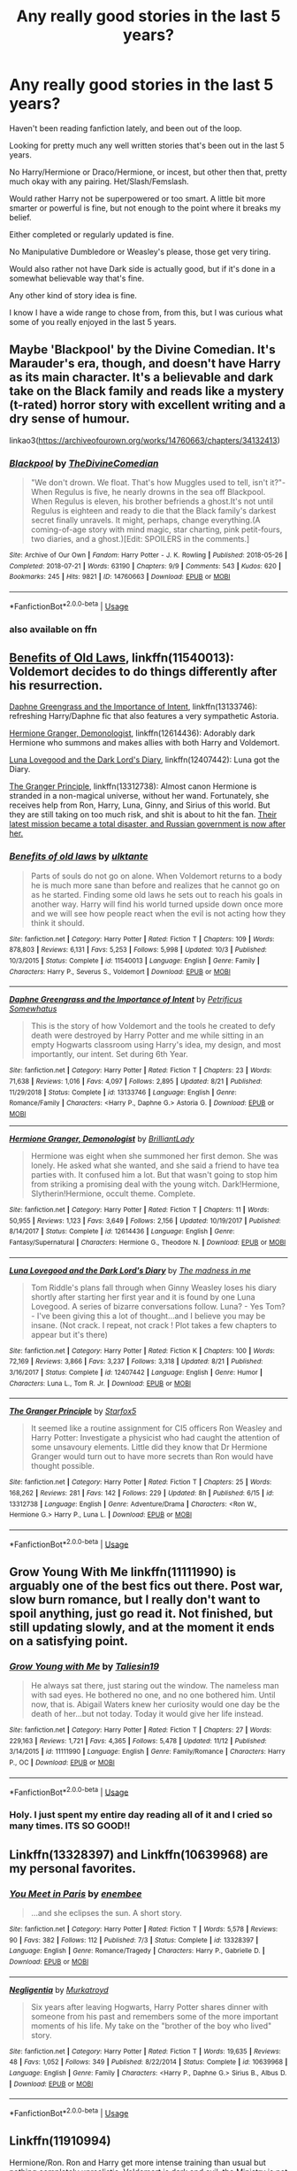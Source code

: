 #+TITLE: Any really good stories in the last 5 years?

* Any really good stories in the last 5 years?
:PROPERTIES:
:Author: SnarkyAndProud
:Score: 11
:DateUnix: 1575151458.0
:DateShort: 2019-Dec-01
:END:
Haven't been reading fanfiction lately, and been out of the loop.

Looking for pretty much any well written stories that's been out in the last 5 years.

No Harry/Hermione or Draco/Hermione, or incest, but other then that, pretty much okay with any pairing. Het/Slash/Femslash.

Would rather Harry not be superpowered or too smart. A little bit more smarter or powerful is fine, but not enough to the point where it breaks my belief.

Either completed or regularly updated is fine.

No Manipulative Dumbledore or Weasley's please, those get very tiring.

Would also rather not have Dark side is actually good, but if it's done in a somewhat believable way that's fine.

Any other kind of story idea is fine.

I know I have a wide range to chose from, from this, but I was curious what some of you really enjoyed in the last 5 years.


** Maybe 'Blackpool' by the Divine Comedian. It's Marauder's era, though, and doesn't have Harry as its main character. It's a believable and dark take on the Black family and reads like a mystery (t-rated) horror story with excellent writing and a dry sense of humour.

linkao3([[https://archiveofourown.org/works/14760663/chapters/34132413]])
:PROPERTIES:
:Author: nirvanarchy
:Score: 6
:DateUnix: 1575189120.0
:DateShort: 2019-Dec-01
:END:

*** [[https://archiveofourown.org/works/14760663][*/Blackpool/*]] by [[https://www.archiveofourown.org/users/TheDivineComedian/pseuds/TheDivineComedian][/TheDivineComedian/]]

#+begin_quote
  "We don't drown. We float. That's how Muggles used to tell, isn't it?"-When Regulus is five, he nearly drowns in the sea off Blackpool. When Regulus is eleven, his brother befriends a ghost.It's not until Regulus is eighteen and ready to die that the Black family's darkest secret finally unravels. It might, perhaps, change everything.(A coming-of-age story with mind magic, star charting, pink petit-fours, two diaries, and a ghost.)[Edit: SPOILERS in the comments.]
#+end_quote

^{/Site/:} ^{Archive} ^{of} ^{Our} ^{Own} ^{*|*} ^{/Fandom/:} ^{Harry} ^{Potter} ^{-} ^{J.} ^{K.} ^{Rowling} ^{*|*} ^{/Published/:} ^{2018-05-26} ^{*|*} ^{/Completed/:} ^{2018-07-21} ^{*|*} ^{/Words/:} ^{63190} ^{*|*} ^{/Chapters/:} ^{9/9} ^{*|*} ^{/Comments/:} ^{543} ^{*|*} ^{/Kudos/:} ^{620} ^{*|*} ^{/Bookmarks/:} ^{245} ^{*|*} ^{/Hits/:} ^{9821} ^{*|*} ^{/ID/:} ^{14760663} ^{*|*} ^{/Download/:} ^{[[https://archiveofourown.org/downloads/14760663/Blackpool.epub?updated_at=1573964468][EPUB]]} ^{or} ^{[[https://archiveofourown.org/downloads/14760663/Blackpool.mobi?updated_at=1573964468][MOBI]]}

--------------

*FanfictionBot*^{2.0.0-beta} | [[https://github.com/tusing/reddit-ffn-bot/wiki/Usage][Usage]]
:PROPERTIES:
:Author: FanfictionBot
:Score: 1
:DateUnix: 1575189137.0
:DateShort: 2019-Dec-01
:END:


*** also available on ffn
:PROPERTIES:
:Author: natus92
:Score: 1
:DateUnix: 1575226232.0
:DateShort: 2019-Dec-01
:END:


** [[https://www.fanfiction.net/s/11540013/1/Benefits-of-old-laws][Benefits of Old Laws]], linkffn(11540013): Voldemort decides to do things differently after his resurrection.

[[https://www.fanfiction.net/s/13133746/1/Daphne-Greengrass-and-the-Importance-of-Intent][Daphne Greengrass and the Importance of Intent]], linkffn(13133746): refreshing Harry/Daphne fic that also features a very sympathetic Astoria.

[[https://www.fanfiction.net/s/12614436/1/Hermione-Granger-Demonologist][Hermione Granger, Demonologist]], linkffn(12614436): Adorably dark Hermione who summons and makes allies with both Harry and Voldemort.

[[https://www.fanfiction.net/s/12407442/1/Luna-Lovegood-and-the-Dark-Lord-s-Diary][Luna Lovegood and the Dark Lord's Diary]], linkffn(12407442): Luna got the Diary.

[[https://www.fanfiction.net/s/13312738/1/The-Granger-Principle][The Granger Principle]], linkffn(13312738): Almost canon Hermione is stranded in a non-magical universe, without her wand. Fortunately, she receives help from Ron, Harry, Luna, Ginny, and Sirius of this world. But they are still taking on too much risk, and shit is about to hit the fan. [[/spoiler][Their latest mission became a total disaster, and Russian government is now after her.]]
:PROPERTIES:
:Author: InquisitorCOC
:Score: 3
:DateUnix: 1575172992.0
:DateShort: 2019-Dec-01
:END:

*** [[https://www.fanfiction.net/s/11540013/1/][*/Benefits of old laws/*]] by [[https://www.fanfiction.net/u/6680908/ulktante][/ulktante/]]

#+begin_quote
  Parts of souls do not go on alone. When Voldemort returns to a body he is much more sane than before and realizes that he cannot go on as he started. Finding some old laws he sets out to reach his goals in another way. Harry will find his world turned upside down once more and we will see how people react when the evil is not acting how they think it should.
#+end_quote

^{/Site/:} ^{fanfiction.net} ^{*|*} ^{/Category/:} ^{Harry} ^{Potter} ^{*|*} ^{/Rated/:} ^{Fiction} ^{T} ^{*|*} ^{/Chapters/:} ^{109} ^{*|*} ^{/Words/:} ^{878,803} ^{*|*} ^{/Reviews/:} ^{6,131} ^{*|*} ^{/Favs/:} ^{5,253} ^{*|*} ^{/Follows/:} ^{5,998} ^{*|*} ^{/Updated/:} ^{10/3} ^{*|*} ^{/Published/:} ^{10/3/2015} ^{*|*} ^{/Status/:} ^{Complete} ^{*|*} ^{/id/:} ^{11540013} ^{*|*} ^{/Language/:} ^{English} ^{*|*} ^{/Genre/:} ^{Family} ^{*|*} ^{/Characters/:} ^{Harry} ^{P.,} ^{Severus} ^{S.,} ^{Voldemort} ^{*|*} ^{/Download/:} ^{[[http://www.ff2ebook.com/old/ffn-bot/index.php?id=11540013&source=ff&filetype=epub][EPUB]]} ^{or} ^{[[http://www.ff2ebook.com/old/ffn-bot/index.php?id=11540013&source=ff&filetype=mobi][MOBI]]}

--------------

[[https://www.fanfiction.net/s/13133746/1/][*/Daphne Greengrass and the Importance of Intent/*]] by [[https://www.fanfiction.net/u/11491751/Petrificus-Somewhatus][/Petrificus Somewhatus/]]

#+begin_quote
  This is the story of how Voldemort and the tools he created to defy death were destroyed by Harry Potter and me while sitting in an empty Hogwarts classroom using Harry's idea, my design, and most importantly, our intent. Set during 6th Year.
#+end_quote

^{/Site/:} ^{fanfiction.net} ^{*|*} ^{/Category/:} ^{Harry} ^{Potter} ^{*|*} ^{/Rated/:} ^{Fiction} ^{T} ^{*|*} ^{/Chapters/:} ^{23} ^{*|*} ^{/Words/:} ^{71,638} ^{*|*} ^{/Reviews/:} ^{1,016} ^{*|*} ^{/Favs/:} ^{4,097} ^{*|*} ^{/Follows/:} ^{2,895} ^{*|*} ^{/Updated/:} ^{8/21} ^{*|*} ^{/Published/:} ^{11/29/2018} ^{*|*} ^{/Status/:} ^{Complete} ^{*|*} ^{/id/:} ^{13133746} ^{*|*} ^{/Language/:} ^{English} ^{*|*} ^{/Genre/:} ^{Romance/Family} ^{*|*} ^{/Characters/:} ^{<Harry} ^{P.,} ^{Daphne} ^{G.>} ^{Astoria} ^{G.} ^{*|*} ^{/Download/:} ^{[[http://www.ff2ebook.com/old/ffn-bot/index.php?id=13133746&source=ff&filetype=epub][EPUB]]} ^{or} ^{[[http://www.ff2ebook.com/old/ffn-bot/index.php?id=13133746&source=ff&filetype=mobi][MOBI]]}

--------------

[[https://www.fanfiction.net/s/12614436/1/][*/Hermione Granger, Demonologist/*]] by [[https://www.fanfiction.net/u/6872861/BrilliantLady][/BrilliantLady/]]

#+begin_quote
  Hermione was eight when she summoned her first demon. She was lonely. He asked what she wanted, and she said a friend to have tea parties with. It confused him a lot. But that wasn't going to stop him from striking a promising deal with the young witch. Dark!Hermione, Slytherin!Hermione, occult theme. Complete.
#+end_quote

^{/Site/:} ^{fanfiction.net} ^{*|*} ^{/Category/:} ^{Harry} ^{Potter} ^{*|*} ^{/Rated/:} ^{Fiction} ^{T} ^{*|*} ^{/Chapters/:} ^{11} ^{*|*} ^{/Words/:} ^{50,955} ^{*|*} ^{/Reviews/:} ^{1,123} ^{*|*} ^{/Favs/:} ^{3,649} ^{*|*} ^{/Follows/:} ^{2,156} ^{*|*} ^{/Updated/:} ^{10/19/2017} ^{*|*} ^{/Published/:} ^{8/14/2017} ^{*|*} ^{/Status/:} ^{Complete} ^{*|*} ^{/id/:} ^{12614436} ^{*|*} ^{/Language/:} ^{English} ^{*|*} ^{/Genre/:} ^{Fantasy/Supernatural} ^{*|*} ^{/Characters/:} ^{Hermione} ^{G.,} ^{Theodore} ^{N.} ^{*|*} ^{/Download/:} ^{[[http://www.ff2ebook.com/old/ffn-bot/index.php?id=12614436&source=ff&filetype=epub][EPUB]]} ^{or} ^{[[http://www.ff2ebook.com/old/ffn-bot/index.php?id=12614436&source=ff&filetype=mobi][MOBI]]}

--------------

[[https://www.fanfiction.net/s/12407442/1/][*/Luna Lovegood and the Dark Lord's Diary/*]] by [[https://www.fanfiction.net/u/6415261/The-madness-in-me][/The madness in me/]]

#+begin_quote
  Tom Riddle's plans fall through when Ginny Weasley loses his diary shortly after starting her first year and it is found by one Luna Lovegood. A series of bizarre conversations follow. Luna? - Yes Tom? - I've been giving this a lot of thought...and I believe you may be insane. (Not crack. I repeat, not crack ! Plot takes a few chapters to appear but it's there)
#+end_quote

^{/Site/:} ^{fanfiction.net} ^{*|*} ^{/Category/:} ^{Harry} ^{Potter} ^{*|*} ^{/Rated/:} ^{Fiction} ^{K} ^{*|*} ^{/Chapters/:} ^{100} ^{*|*} ^{/Words/:} ^{72,169} ^{*|*} ^{/Reviews/:} ^{3,866} ^{*|*} ^{/Favs/:} ^{3,237} ^{*|*} ^{/Follows/:} ^{3,318} ^{*|*} ^{/Updated/:} ^{8/21} ^{*|*} ^{/Published/:} ^{3/16/2017} ^{*|*} ^{/Status/:} ^{Complete} ^{*|*} ^{/id/:} ^{12407442} ^{*|*} ^{/Language/:} ^{English} ^{*|*} ^{/Genre/:} ^{Humor} ^{*|*} ^{/Characters/:} ^{Luna} ^{L.,} ^{Tom} ^{R.} ^{Jr.} ^{*|*} ^{/Download/:} ^{[[http://www.ff2ebook.com/old/ffn-bot/index.php?id=12407442&source=ff&filetype=epub][EPUB]]} ^{or} ^{[[http://www.ff2ebook.com/old/ffn-bot/index.php?id=12407442&source=ff&filetype=mobi][MOBI]]}

--------------

[[https://www.fanfiction.net/s/13312738/1/][*/The Granger Principle/*]] by [[https://www.fanfiction.net/u/2548648/Starfox5][/Starfox5/]]

#+begin_quote
  It seemed like a routine assignment for CI5 officers Ron Weasley and Harry Potter: Investigate a physicist who had caught the attention of some unsavoury elements. Little did they know that Dr Hermione Granger would turn out to have more secrets than Ron would have thought possible.
#+end_quote

^{/Site/:} ^{fanfiction.net} ^{*|*} ^{/Category/:} ^{Harry} ^{Potter} ^{*|*} ^{/Rated/:} ^{Fiction} ^{T} ^{*|*} ^{/Chapters/:} ^{25} ^{*|*} ^{/Words/:} ^{168,262} ^{*|*} ^{/Reviews/:} ^{281} ^{*|*} ^{/Favs/:} ^{142} ^{*|*} ^{/Follows/:} ^{229} ^{*|*} ^{/Updated/:} ^{8h} ^{*|*} ^{/Published/:} ^{6/15} ^{*|*} ^{/id/:} ^{13312738} ^{*|*} ^{/Language/:} ^{English} ^{*|*} ^{/Genre/:} ^{Adventure/Drama} ^{*|*} ^{/Characters/:} ^{<Ron} ^{W.,} ^{Hermione} ^{G.>} ^{Harry} ^{P.,} ^{Luna} ^{L.} ^{*|*} ^{/Download/:} ^{[[http://www.ff2ebook.com/old/ffn-bot/index.php?id=13312738&source=ff&filetype=epub][EPUB]]} ^{or} ^{[[http://www.ff2ebook.com/old/ffn-bot/index.php?id=13312738&source=ff&filetype=mobi][MOBI]]}

--------------

*FanfictionBot*^{2.0.0-beta} | [[https://github.com/tusing/reddit-ffn-bot/wiki/Usage][Usage]]
:PROPERTIES:
:Author: FanfictionBot
:Score: 1
:DateUnix: 1575173012.0
:DateShort: 2019-Dec-01
:END:


** Grow Young With Me linkffn(11111990) is arguably one of the best fics out there. Post war, slow burn romance, but I really don't want to spoil anything, just go read it. Not finished, but still updating slowly, and at the moment it ends on a satisfying point.
:PROPERTIES:
:Author: machjacob51141
:Score: 6
:DateUnix: 1575162384.0
:DateShort: 2019-Dec-01
:END:

*** [[https://www.fanfiction.net/s/11111990/1/][*/Grow Young with Me/*]] by [[https://www.fanfiction.net/u/997444/Taliesin19][/Taliesin19/]]

#+begin_quote
  He always sat there, just staring out the window. The nameless man with sad eyes. He bothered no one, and no one bothered him. Until now, that is. Abigail Waters knew her curiosity would one day be the death of her...but not today. Today it would give her life instead.
#+end_quote

^{/Site/:} ^{fanfiction.net} ^{*|*} ^{/Category/:} ^{Harry} ^{Potter} ^{*|*} ^{/Rated/:} ^{Fiction} ^{T} ^{*|*} ^{/Chapters/:} ^{27} ^{*|*} ^{/Words/:} ^{229,163} ^{*|*} ^{/Reviews/:} ^{1,721} ^{*|*} ^{/Favs/:} ^{4,365} ^{*|*} ^{/Follows/:} ^{5,478} ^{*|*} ^{/Updated/:} ^{11/12} ^{*|*} ^{/Published/:} ^{3/14/2015} ^{*|*} ^{/id/:} ^{11111990} ^{*|*} ^{/Language/:} ^{English} ^{*|*} ^{/Genre/:} ^{Family/Romance} ^{*|*} ^{/Characters/:} ^{Harry} ^{P.,} ^{OC} ^{*|*} ^{/Download/:} ^{[[http://www.ff2ebook.com/old/ffn-bot/index.php?id=11111990&source=ff&filetype=epub][EPUB]]} ^{or} ^{[[http://www.ff2ebook.com/old/ffn-bot/index.php?id=11111990&source=ff&filetype=mobi][MOBI]]}

--------------

*FanfictionBot*^{2.0.0-beta} | [[https://github.com/tusing/reddit-ffn-bot/wiki/Usage][Usage]]
:PROPERTIES:
:Author: FanfictionBot
:Score: 2
:DateUnix: 1575162401.0
:DateShort: 2019-Dec-01
:END:


*** Holy. I just spent my entire day reading all of it and I cried so many times. ITS SO GOOD!!
:PROPERTIES:
:Author: Random486
:Score: 2
:DateUnix: 1575263682.0
:DateShort: 2019-Dec-02
:END:


** Linkffn(13328397) and Linkffn(10639968) are my personal favorites.
:PROPERTIES:
:Author: LesBubbles0
:Score: 2
:DateUnix: 1575156230.0
:DateShort: 2019-Dec-01
:END:

*** [[https://www.fanfiction.net/s/13328397/1/][*/You Meet in Paris/*]] by [[https://www.fanfiction.net/u/980211/enembee][/enembee/]]

#+begin_quote
  ...and she eclipses the sun. A short story.
#+end_quote

^{/Site/:} ^{fanfiction.net} ^{*|*} ^{/Category/:} ^{Harry} ^{Potter} ^{*|*} ^{/Rated/:} ^{Fiction} ^{T} ^{*|*} ^{/Words/:} ^{5,578} ^{*|*} ^{/Reviews/:} ^{90} ^{*|*} ^{/Favs/:} ^{382} ^{*|*} ^{/Follows/:} ^{112} ^{*|*} ^{/Published/:} ^{7/3} ^{*|*} ^{/Status/:} ^{Complete} ^{*|*} ^{/id/:} ^{13328397} ^{*|*} ^{/Language/:} ^{English} ^{*|*} ^{/Genre/:} ^{Romance/Tragedy} ^{*|*} ^{/Characters/:} ^{Harry} ^{P.,} ^{Gabrielle} ^{D.} ^{*|*} ^{/Download/:} ^{[[http://www.ff2ebook.com/old/ffn-bot/index.php?id=13328397&source=ff&filetype=epub][EPUB]]} ^{or} ^{[[http://www.ff2ebook.com/old/ffn-bot/index.php?id=13328397&source=ff&filetype=mobi][MOBI]]}

--------------

[[https://www.fanfiction.net/s/10639968/1/][*/Negligentia/*]] by [[https://www.fanfiction.net/u/1086188/Murkatroyd][/Murkatroyd/]]

#+begin_quote
  Six years after leaving Hogwarts, Harry Potter shares dinner with someone from his past and remembers some of the more important moments of his life. My take on the "brother of the boy who lived" story.
#+end_quote

^{/Site/:} ^{fanfiction.net} ^{*|*} ^{/Category/:} ^{Harry} ^{Potter} ^{*|*} ^{/Rated/:} ^{Fiction} ^{T} ^{*|*} ^{/Words/:} ^{19,635} ^{*|*} ^{/Reviews/:} ^{48} ^{*|*} ^{/Favs/:} ^{1,052} ^{*|*} ^{/Follows/:} ^{349} ^{*|*} ^{/Published/:} ^{8/22/2014} ^{*|*} ^{/Status/:} ^{Complete} ^{*|*} ^{/id/:} ^{10639968} ^{*|*} ^{/Language/:} ^{English} ^{*|*} ^{/Genre/:} ^{Family} ^{*|*} ^{/Characters/:} ^{<Harry} ^{P.,} ^{Daphne} ^{G.>} ^{Sirius} ^{B.,} ^{Albus} ^{D.} ^{*|*} ^{/Download/:} ^{[[http://www.ff2ebook.com/old/ffn-bot/index.php?id=10639968&source=ff&filetype=epub][EPUB]]} ^{or} ^{[[http://www.ff2ebook.com/old/ffn-bot/index.php?id=10639968&source=ff&filetype=mobi][MOBI]]}

--------------

*FanfictionBot*^{2.0.0-beta} | [[https://github.com/tusing/reddit-ffn-bot/wiki/Usage][Usage]]
:PROPERTIES:
:Author: FanfictionBot
:Score: 1
:DateUnix: 1575156244.0
:DateShort: 2019-Dec-01
:END:


** Linkffn(11910994)

Hermione/Ron. Ron and Harry get more intense training than usual but nothing completely unrealistic. Voldemort is dark and evil, the Ministry is not dark but goes evil too, Hermione gets into a bad situation and becomes a fugitive from the law. Dumbledore tries to steer the Ministry on a better course while organizing the order. Seamus Finnigan has 'contacts' in Ireland supplying semtex, and that's how you get the title image of Hermione walking away from a massive explosion full of ex Death Eaters.
:PROPERTIES:
:Author: 15_Redstones
:Score: 2
:DateUnix: 1575223371.0
:DateShort: 2019-Dec-01
:END:

*** [[https://www.fanfiction.net/s/11910994/1/][*/Divided and Entwined/*]] by [[https://www.fanfiction.net/u/2548648/Starfox5][/Starfox5/]]

#+begin_quote
  AU. Fudge doesn't try to ignore Voldemort's return at the end of the 4th Year. Instead, influenced by Malfoy, he tries to appease the Dark Lord. Many think that the rights of the muggleborns are a small price to pay to avoid a bloody war. Hermione Granger and the other muggleborns disagree. Vehemently.
#+end_quote

^{/Site/:} ^{fanfiction.net} ^{*|*} ^{/Category/:} ^{Harry} ^{Potter} ^{*|*} ^{/Rated/:} ^{Fiction} ^{M} ^{*|*} ^{/Chapters/:} ^{67} ^{*|*} ^{/Words/:} ^{643,288} ^{*|*} ^{/Reviews/:} ^{1,848} ^{*|*} ^{/Favs/:} ^{1,435} ^{*|*} ^{/Follows/:} ^{1,395} ^{*|*} ^{/Updated/:} ^{7/29/2017} ^{*|*} ^{/Published/:} ^{4/23/2016} ^{*|*} ^{/Status/:} ^{Complete} ^{*|*} ^{/id/:} ^{11910994} ^{*|*} ^{/Language/:} ^{English} ^{*|*} ^{/Genre/:} ^{Adventure} ^{*|*} ^{/Characters/:} ^{<Ron} ^{W.,} ^{Hermione} ^{G.>} ^{Harry} ^{P.,} ^{Albus} ^{D.} ^{*|*} ^{/Download/:} ^{[[http://www.ff2ebook.com/old/ffn-bot/index.php?id=11910994&source=ff&filetype=epub][EPUB]]} ^{or} ^{[[http://www.ff2ebook.com/old/ffn-bot/index.php?id=11910994&source=ff&filetype=mobi][MOBI]]}

--------------

*FanfictionBot*^{2.0.0-beta} | [[https://github.com/tusing/reddit-ffn-bot/wiki/Usage][Usage]]
:PROPERTIES:
:Author: FanfictionBot
:Score: 1
:DateUnix: 1575223385.0
:DateShort: 2019-Dec-01
:END:


** This series was started a bit more than 5 years ago but is still being written. It's awesome! Harry is definitely powerful, but it's not like, "oh, Harry is a God for no logical reason, guess I'll just have to suspend my disbelief."

It's linkffn(The Pureblood Pretense)
:PROPERTIES:
:Author: anu_start_69
:Score: 2
:DateUnix: 1575160306.0
:DateShort: 2019-Dec-01
:END:

*** OP, definitely check this one out, it's great. The first three books are complete and the fourth one is ongoing. Also, I'm a bit surprised no one has mentioned The Prince of Slytherin yet. linkffn(7613196) linkffn(11191235)
:PROPERTIES:
:Author: u-useless
:Score: 2
:DateUnix: 1575190573.0
:DateShort: 2019-Dec-01
:END:

**** [[https://www.fanfiction.net/s/7613196/1/][*/The Pureblood Pretense/*]] by [[https://www.fanfiction.net/u/3489773/murkybluematter][/murkybluematter/]]

#+begin_quote
  Harriett Potter dreams of going to Hogwarts, but in an AU where the school only accepts purebloods, the only way to reach her goal is to switch places with her pureblood cousin---the only problem? Her cousin is a boy. Alanna the Lioness take on HP.
#+end_quote

^{/Site/:} ^{fanfiction.net} ^{*|*} ^{/Category/:} ^{Harry} ^{Potter} ^{*|*} ^{/Rated/:} ^{Fiction} ^{T} ^{*|*} ^{/Chapters/:} ^{22} ^{*|*} ^{/Words/:} ^{229,389} ^{*|*} ^{/Reviews/:} ^{1,016} ^{*|*} ^{/Favs/:} ^{2,424} ^{*|*} ^{/Follows/:} ^{964} ^{*|*} ^{/Updated/:} ^{6/20/2012} ^{*|*} ^{/Published/:} ^{12/5/2011} ^{*|*} ^{/Status/:} ^{Complete} ^{*|*} ^{/id/:} ^{7613196} ^{*|*} ^{/Language/:} ^{English} ^{*|*} ^{/Genre/:} ^{Adventure/Friendship} ^{*|*} ^{/Characters/:} ^{Harry} ^{P.,} ^{Draco} ^{M.} ^{*|*} ^{/Download/:} ^{[[http://www.ff2ebook.com/old/ffn-bot/index.php?id=7613196&source=ff&filetype=epub][EPUB]]} ^{or} ^{[[http://www.ff2ebook.com/old/ffn-bot/index.php?id=7613196&source=ff&filetype=mobi][MOBI]]}

--------------

[[https://www.fanfiction.net/s/11191235/1/][*/Harry Potter and the Prince of Slytherin/*]] by [[https://www.fanfiction.net/u/4788805/The-Sinister-Man][/The Sinister Man/]]

#+begin_quote
  Harry Potter was Sorted into Slytherin after a crappy childhood. His brother Jim is believed to be the BWL. Think you know this story? Think again. Year Three (Harry Potter and the Death Eater Menace) starts on 9/1/16. NO romantic pairings prior to Fourth Year. Basically good Dumbledore and Weasleys. Limited bashing (mainly of James).
#+end_quote

^{/Site/:} ^{fanfiction.net} ^{*|*} ^{/Category/:} ^{Harry} ^{Potter} ^{*|*} ^{/Rated/:} ^{Fiction} ^{T} ^{*|*} ^{/Chapters/:} ^{120} ^{*|*} ^{/Words/:} ^{875,375} ^{*|*} ^{/Reviews/:} ^{12,031} ^{*|*} ^{/Favs/:} ^{11,608} ^{*|*} ^{/Follows/:} ^{13,366} ^{*|*} ^{/Updated/:} ^{11/10} ^{*|*} ^{/Published/:} ^{4/17/2015} ^{*|*} ^{/id/:} ^{11191235} ^{*|*} ^{/Language/:} ^{English} ^{*|*} ^{/Genre/:} ^{Adventure/Mystery} ^{*|*} ^{/Characters/:} ^{Harry} ^{P.,} ^{Hermione} ^{G.,} ^{Neville} ^{L.,} ^{Theodore} ^{N.} ^{*|*} ^{/Download/:} ^{[[http://www.ff2ebook.com/old/ffn-bot/index.php?id=11191235&source=ff&filetype=epub][EPUB]]} ^{or} ^{[[http://www.ff2ebook.com/old/ffn-bot/index.php?id=11191235&source=ff&filetype=mobi][MOBI]]}

--------------

*FanfictionBot*^{2.0.0-beta} | [[https://github.com/tusing/reddit-ffn-bot/wiki/Usage][Usage]]
:PROPERTIES:
:Author: FanfictionBot
:Score: 1
:DateUnix: 1575190586.0
:DateShort: 2019-Dec-01
:END:


** [[https://www.fanfiction.net/s/12870119/1/][Narcissa's Chance]] - Thrust back in time Harry wants to destroy Voldemort. Narcissa Black wants a better life than marriage to Lucius. Time Traveling Harry Potter goodness. HP/NM HP/BL unrequited HP/MM

[[http://kinsfire.fanficauthors.net/A_Time_To_Reflect/index/][A Time To Reflect]] - To prevent a Dark Lord from destroying everything, The Almighty sends Harry back in time - not telling him that he was the one she was saving them from in the first place.

[[https://www.fanfiction.net/s/12660172/1/][A Life Twice Lived]] - Draco Malfoy died at the venerable age of 107, and who awaited him at the crossroads? His mother? His wife? No, it had to be his eccentric former rival, eventual best friend, and far too often partner in chaos Harry Potter. Oh, and of course he had a deal to offer Draco to live his life anew, and obviously there was a caveat to it all that he wasn't privy to, damn Potters. Fem!Draco

[[https://www.fanfiction.net/s/12317784/1/][Stepping Back]] - Post-OOTP. The episode in the DOM has left Harry a changed boy. He returns to the Dursley's to prepare for his inevitable confrontation with Voldemort, but his stay there is very short-lived. He finds himself in the care of people who he has no choice but to cooperate with and they give him a startling revelation: Harry must travel back to the 1970's to save the wizarding world.

[[https://www.fanfiction.net/s/7390178/1/][Multiverse]] - Every once in a while, good crack can brighten your day. If you aren't familiar with this one, I'll elucidate. The multiverse is real, as are the gods. In one particular universe, one of the gods sneezed. This resulted in something being horribly missed, and one Manipulative Old Bastard took advantage. Result? Multiversal Armageddon. Rather than fix it themselves, they con a poor schmuck - Uh... Hero... to remedy the problem by going through a multitude of alternate universes to correct the problem enough to start a propagation wave that will counter the problem.

Said schmuck is one of the many Harry James Potters.

They initially denied his request for the only other survivor of his Second Blood War, up until one of his solutions was to have a nuclear missile smack Hogwarts. They didn't care that it was the middle of summer. *At any rate, they reluctantly agreed to have* *Luna Lovegood* *be his Moral Compass.*

The universe was never the same.

[[https://www.fanfiction.net/s/12511998/1/][Wind Shear]] - A sharp and sudden change that can have devastating effects. When a Harry Potter that didn't follow the path of the Epilogue finds himself suddenly thrown into 1970, he settles into a muggle pub to enjoy a nice drink and figure out what he should do with the situation. Naturally, things don't work out the way he intended.
:PROPERTIES:
:Author: Jonn_Wolfe
:Score: 2
:DateUnix: 1575177107.0
:DateShort: 2019-Dec-01
:END:

*** I don't really care for Manipulative Dumbledore, those tend to get old, though it often depends on how it's done. So I probably won't check out Multiverse, do any of the others have Manipulative Dumbledore in them?

Thank you for the recs as well.
:PROPERTIES:
:Author: SnarkyAndProud
:Score: 1
:DateUnix: 1575178861.0
:DateShort: 2019-Dec-01
:END:

**** Multiverse is very different to other manipulative Dumbledore fics - nothing is really meant to be serious in it. Obviously you can still skip over it if you want, but I hate manipulative Dumbledore, but I still find that particular one to be hilarious.
:PROPERTIES:
:Author: machjacob51141
:Score: 2
:DateUnix: 1575219380.0
:DateShort: 2019-Dec-01
:END:


** Six Pomegranate Seeds linkffn([[https://www.fanfiction.net/s/12132374/1/Six-Pomegranate-Seeds]]) and its ongoing sequel Bouquet of Asphodels linkffn([[https://www.fanfiction.net/s/13267404/1/Bouquet-of-Asphodels]]) are two of my favorites.

Something goes wrong during the Battle of Hogwarts. Quasi-reincarnation fic with good reasons to avoid canon divergence. Instead of a complete canon rehash though we get a different perspective on the series by virtue of the POV not being focused on the core cast. The sequel is completely post series and written in very short chapters that are working to tell a very political story.
:PROPERTIES:
:Author: Dalai_Java
:Score: 1
:DateUnix: 1575189607.0
:DateShort: 2019-Dec-01
:END:

*** [[https://www.fanfiction.net/s/12132374/1/][*/Six Pomegranate Seeds/*]] by [[https://www.fanfiction.net/u/981377/Seselt][/Seselt/]]

#+begin_quote
  At the end, something happened. Hermione clutches at one fraying thread, uncertain whether she is Arachne or Persephone. What she does know is that she will keep fighting to protect her friends even if she must walk a dark path. *time travel*
#+end_quote

^{/Site/:} ^{fanfiction.net} ^{*|*} ^{/Category/:} ^{Harry} ^{Potter} ^{*|*} ^{/Rated/:} ^{Fiction} ^{M} ^{*|*} ^{/Chapters/:} ^{46} ^{*|*} ^{/Words/:} ^{186,656} ^{*|*} ^{/Reviews/:} ^{2,717} ^{*|*} ^{/Favs/:} ^{2,145} ^{*|*} ^{/Follows/:} ^{2,405} ^{*|*} ^{/Updated/:} ^{9/26/2018} ^{*|*} ^{/Published/:} ^{9/3/2016} ^{*|*} ^{/Status/:} ^{Complete} ^{*|*} ^{/id/:} ^{12132374} ^{*|*} ^{/Language/:} ^{English} ^{*|*} ^{/Genre/:} ^{Supernatural/Adventure} ^{*|*} ^{/Characters/:} ^{Hermione} ^{G.,} ^{Draco} ^{M.,} ^{Severus} ^{S.,} ^{Marcus} ^{F.} ^{*|*} ^{/Download/:} ^{[[http://www.ff2ebook.com/old/ffn-bot/index.php?id=12132374&source=ff&filetype=epub][EPUB]]} ^{or} ^{[[http://www.ff2ebook.com/old/ffn-bot/index.php?id=12132374&source=ff&filetype=mobi][MOBI]]}

--------------

[[https://www.fanfiction.net/s/13267404/1/][*/Bouquet of Asphodels/*]] by [[https://www.fanfiction.net/u/981377/Seselt][/Seselt/]]

#+begin_quote
  Hermione Granger wears Cathal Rosier like a flayed skin, unsure which one of them is the puppet. But there is still work to be done and revenge sings a siren call to the survivors of both sides of the Second Wizarding War. If Hermione cannot have her day in court then she will have her season in Hell. *sequel to Six Pomegranate Seeds*
#+end_quote

^{/Site/:} ^{fanfiction.net} ^{*|*} ^{/Category/:} ^{Harry} ^{Potter} ^{*|*} ^{/Rated/:} ^{Fiction} ^{M} ^{*|*} ^{/Chapters/:} ^{32} ^{*|*} ^{/Words/:} ^{25,363} ^{*|*} ^{/Reviews/:} ^{832} ^{*|*} ^{/Favs/:} ^{406} ^{*|*} ^{/Follows/:} ^{646} ^{*|*} ^{/Updated/:} ^{11/24} ^{*|*} ^{/Published/:} ^{4/21} ^{*|*} ^{/id/:} ^{13267404} ^{*|*} ^{/Language/:} ^{English} ^{*|*} ^{/Genre/:} ^{Suspense/Drama} ^{*|*} ^{/Characters/:} ^{Hermione} ^{G.,} ^{Draco} ^{M.,} ^{Theodore} ^{N.,} ^{Susan} ^{B.} ^{*|*} ^{/Download/:} ^{[[http://www.ff2ebook.com/old/ffn-bot/index.php?id=13267404&source=ff&filetype=epub][EPUB]]} ^{or} ^{[[http://www.ff2ebook.com/old/ffn-bot/index.php?id=13267404&source=ff&filetype=mobi][MOBI]]}

--------------

*FanfictionBot*^{2.0.0-beta} | [[https://github.com/tusing/reddit-ffn-bot/wiki/Usage][Usage]]
:PROPERTIES:
:Author: FanfictionBot
:Score: 1
:DateUnix: 1575189620.0
:DateShort: 2019-Dec-01
:END:


** [deleted]
:PROPERTIES:
:Score: 1
:DateUnix: 1575195773.0
:DateShort: 2019-Dec-01
:END:

